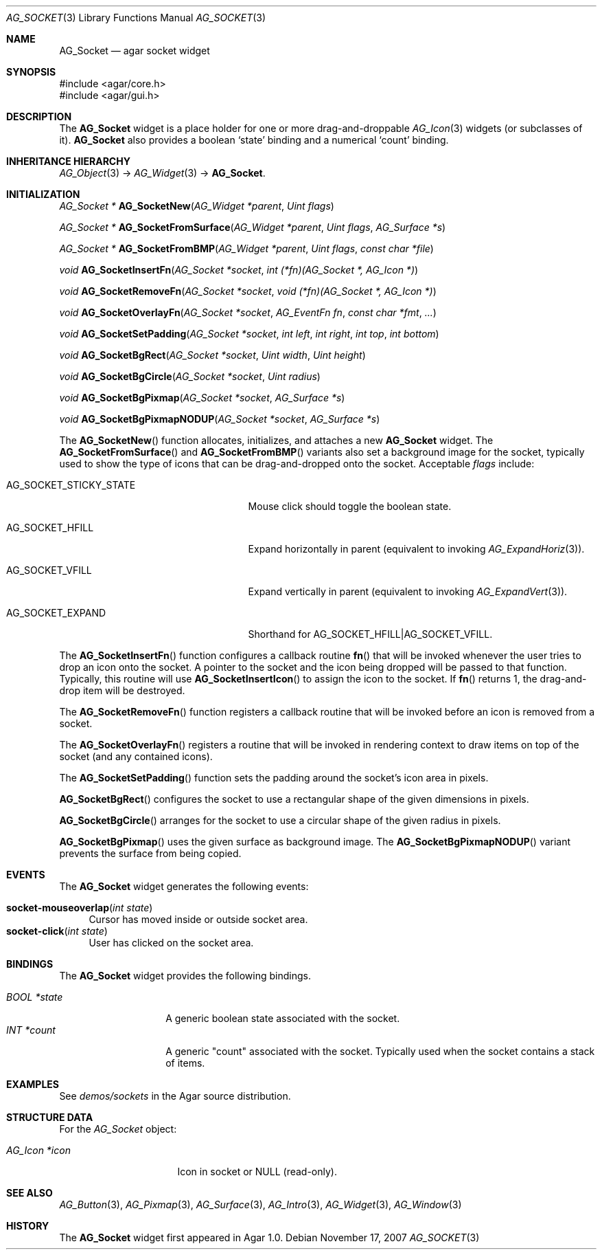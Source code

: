 .\" Copyright (c) 2007 Hypertriton, Inc. <http://hypertriton.com/>
.\" All rights reserved.
.\"
.\" Redistribution and use in source and binary forms, with or without
.\" modification, are permitted provided that the following conditions
.\" are met:
.\" 1. Redistributions of source code must retain the above copyright
.\"    notice, this list of conditions and the following disclaimer.
.\" 2. Redistributions in binary form must reproduce the above copyright
.\"    notice, this list of conditions and the following disclaimer in the
.\"    documentation and/or other materials provided with the distribution.
.\" 
.\" THIS SOFTWARE IS PROVIDED BY THE AUTHOR ``AS IS'' AND ANY EXPRESS OR
.\" IMPLIED WARRANTIES, INCLUDING, BUT NOT LIMITED TO, THE IMPLIED
.\" WARRANTIES OF MERCHANTABILITY AND FITNESS FOR A PARTICULAR PURPOSE
.\" ARE DISCLAIMED. IN NO EVENT SHALL THE AUTHOR BE LIABLE FOR ANY DIRECT,
.\" INDIRECT, INCIDENTAL, SPECIAL, EXEMPLARY, OR CONSEQUENTIAL DAMAGES
.\" (INCLUDING BUT NOT LIMITED TO, PROCUREMENT OF SUBSTITUTE GOODS OR
.\" SERVICES; LOSS OF USE, DATA, OR PROFITS; OR BUSINESS INTERRUPTION)
.\" HOWEVER CAUSED AND ON ANY THEORY OF LIABILITY, WHETHER IN CONTRACT,
.\" STRICT LIABILITY, OR TORT (INCLUDING NEGLIGENCE OR OTHERWISE) ARISING
.\" IN ANY WAY OUT OF THE USE OF THIS SOFTWARE EVEN IF ADVISED OF THE
.\" POSSIBILITY OF SUCH DAMAGE.
.\"
.Dd November 17, 2007
.Dt AG_SOCKET 3
.Os
.ds vT Agar API Reference
.ds oS Agar 1.3
.Sh NAME
.Nm AG_Socket
.Nd agar socket widget
.Sh SYNOPSIS
.Bd -literal
#include <agar/core.h>
#include <agar/gui.h>
.Ed
.Sh DESCRIPTION
The
.Nm
widget is a place holder for one or more drag-and-droppable
.Xr AG_Icon 3
widgets (or subclasses of it).
.Nm
also provides a boolean
.Sq state
binding and a numerical
.Sq count
binding.
.Sh INHERITANCE HIERARCHY
.Xr AG_Object 3 ->
.Xr AG_Widget 3 ->
.Nm .
.Sh INITIALIZATION
.nr nS 1
.Ft "AG_Socket *"
.Fn AG_SocketNew "AG_Widget *parent" "Uint flags"
.Pp
.Ft "AG_Socket *"
.Fn AG_SocketFromSurface "AG_Widget *parent" "Uint flags" "AG_Surface *s"
.Pp
.Ft "AG_Socket *"
.Fn AG_SocketFromBMP "AG_Widget *parent" "Uint flags" "const char *file"
.Pp
.Ft void
.Fn AG_SocketInsertFn "AG_Socket *socket" "int (*fn)(AG_Socket *, AG_Icon *)"
.Pp
.Ft void
.Fn AG_SocketRemoveFn "AG_Socket *socket" "void (*fn)(AG_Socket *, AG_Icon *)"
.Pp
.Ft void
.Fn AG_SocketOverlayFn "AG_Socket *socket" "AG_EventFn fn" "const char *fmt" "..."
.Pp
.Ft void
.Fn AG_SocketSetPadding "AG_Socket *socket" "int left" "int right" "int top" "int bottom"
.Pp
.Ft void
.Fn AG_SocketBgRect "AG_Socket *socket" "Uint width" "Uint height"
.Pp
.Ft void
.Fn AG_SocketBgCircle "AG_Socket *socket" "Uint radius"
.Pp
.Ft void
.Fn AG_SocketBgPixmap "AG_Socket *socket" "AG_Surface *s"
.Pp
.Ft void
.Fn AG_SocketBgPixmapNODUP "AG_Socket *socket" "AG_Surface *s"
.Pp
.nr nS 0
The
.Fn AG_SocketNew
function allocates, initializes, and attaches a new
.Nm
widget.
The
.Fn AG_SocketFromSurface
and
.Fn AG_SocketFromBMP
variants also set a background image for the socket, typically used to show
the type of icons that can be drag-and-dropped onto the socket.
Acceptable
.Fa flags
include:
.Pp
.Bl -tag -width "AG_SOCKET_STICKY_STATE "
.It AG_SOCKET_STICKY_STATE
Mouse click should toggle the boolean state.
.It AG_SOCKET_HFILL
Expand horizontally in parent (equivalent to invoking
.Xr AG_ExpandHoriz 3 ) .
.It AG_SOCKET_VFILL
Expand vertically in parent (equivalent to invoking
.Xr AG_ExpandVert 3 ) .
.It AG_SOCKET_EXPAND
Shorthand for
.Dv AG_SOCKET_HFILL|AG_SOCKET_VFILL .
.El
.Pp
The
.Fn AG_SocketInsertFn
function configures a callback routine
.Fn fn
that will be invoked whenever the user tries to drop an icon onto the
socket.
A pointer to the socket and the icon being dropped will be passed to that
function.
Typically, this routine will use
.Fn AG_SocketInsertIcon
to assign the icon to the socket.
If
.Fn fn
returns 1, the drag-and-drop item will be destroyed.
.Pp
The
.Fn AG_SocketRemoveFn
function registers a callback routine that will be invoked before an icon
is removed from a socket.
.Pp
The
.Fn AG_SocketOverlayFn
registers a routine that will be invoked in rendering context to draw items
on top of the socket (and any contained icons).
.Pp
The
.Fn AG_SocketSetPadding
function sets the padding around the socket's icon area in pixels.
.Pp
.Fn AG_SocketBgRect
configures the socket to use a rectangular shape of the given
dimensions in pixels.
.Pp
.Fn AG_SocketBgCircle
arranges for the socket to use a circular shape of the given radius in pixels.
.Pp
.Fn AG_SocketBgPixmap
uses the given surface as background image.
The
.Fn AG_SocketBgPixmapNODUP
variant prevents the surface from being copied.
.Sh EVENTS
The
.Nm
widget generates the following events:
.Pp
.Bl -tag -compact -width 2n
.It Fn socket-mouseoverlap "int state"
Cursor has moved inside or outside socket area.
.It Fn socket-click "int state"
User has clicked on the socket area.
.El
.Sh BINDINGS
The
.Nm
widget provides the following bindings.
.Pp
.Bl -tag -compact -width "BOOL *state "
.It Va BOOL *state
A generic boolean state associated with the socket.
.It Va INT *count
A generic "count" associated with the socket.
Typically used when the socket contains a stack of items.
.El
.Sh EXAMPLES
See
.Pa demos/sockets
in the Agar source distribution.
.Sh STRUCTURE DATA
For the
.Ft AG_Socket
object:
.Pp
.Bl -tag -width "AG_Icon *icon "
.It Ft AG_Icon *icon
Icon in socket or NULL (read-only).
.El
.Sh SEE ALSO
.Xr AG_Button 3 ,
.Xr AG_Pixmap 3 ,
.Xr AG_Surface 3 ,
.Xr AG_Intro 3 ,
.Xr AG_Widget 3 ,
.Xr AG_Window 3
.Sh HISTORY
The
.Nm
widget first appeared in Agar 1.0.
